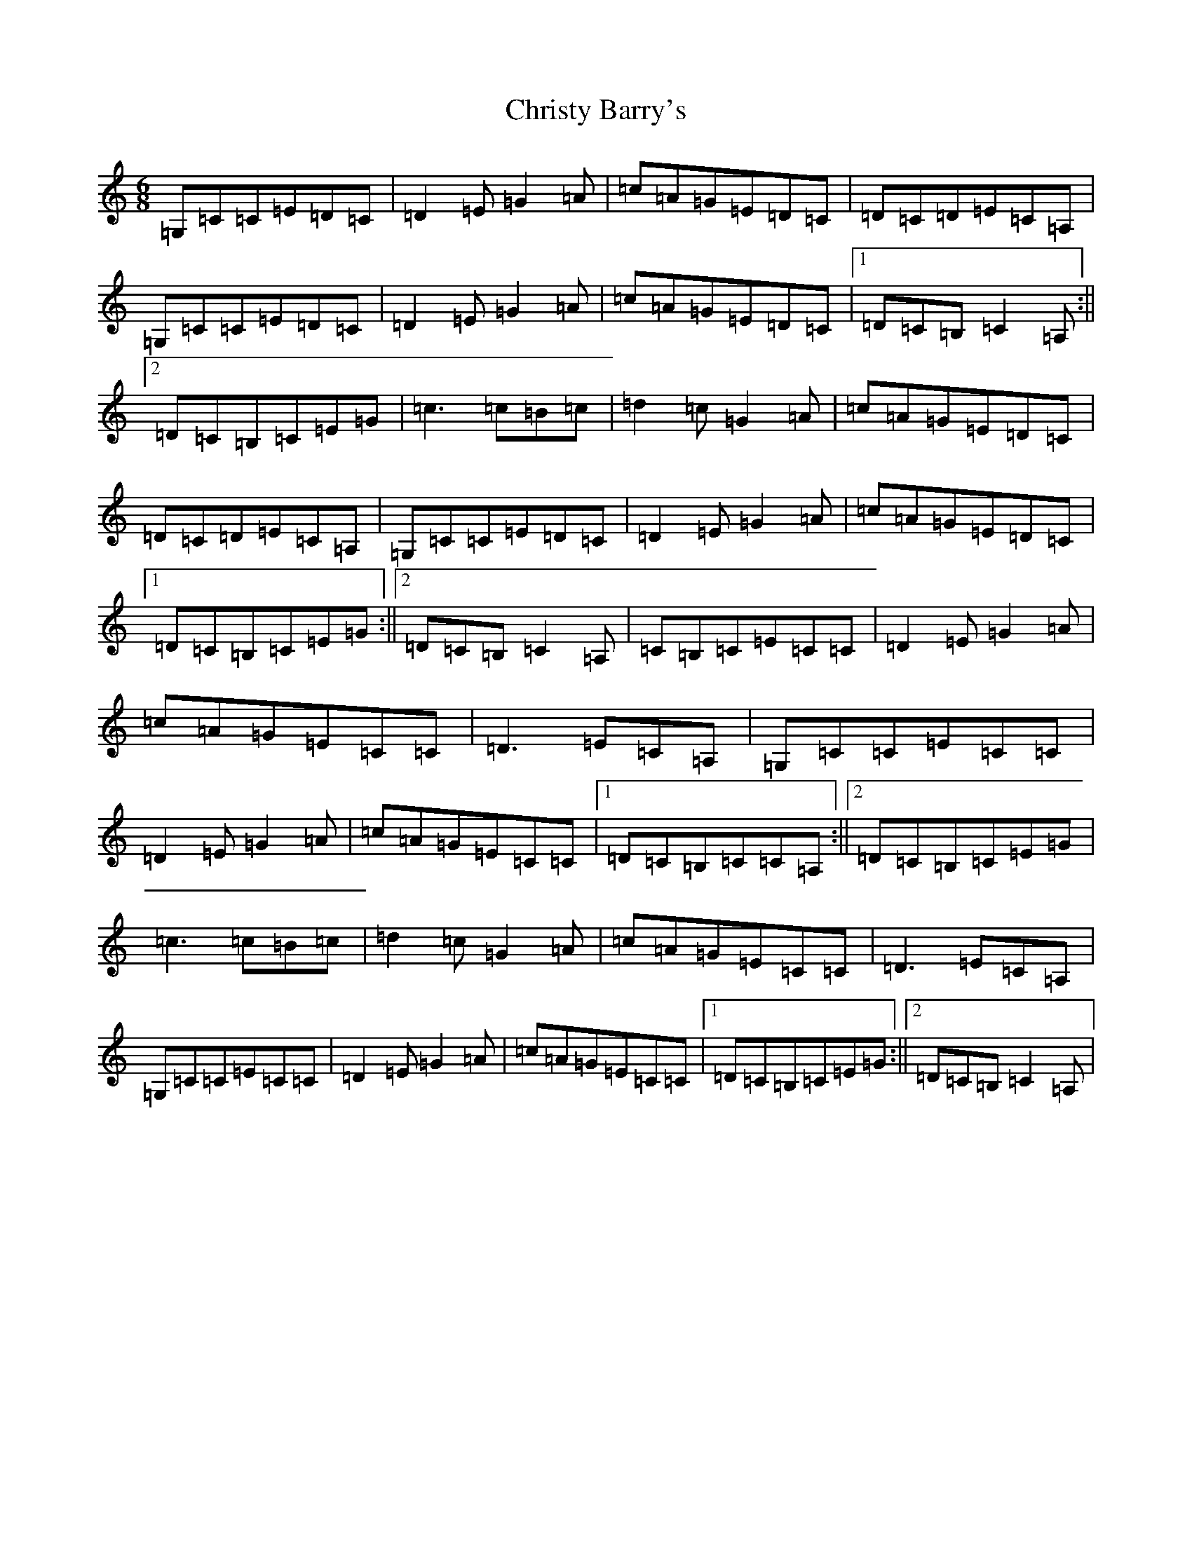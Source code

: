X: 3682
T: Christy Barry's
S: https://thesession.org/tunes/843#setting14013
R: jig
M:6/8
L:1/8
K: C Major
=G,=C=C=E=D=C|=D2=E=G2=A|=c=A=G=E=D=C|=D=C=D=E=C=A,|=G,=C=C=E=D=C|=D2=E=G2=A|=c=A=G=E=D=C|1=D=C=B,=C2=A,:||2=D=C=B,=C=E=G|=c3=c=B=c|=d2=c=G2=A|=c=A=G=E=D=C|=D=C=D=E=C=A,|=G,=C=C=E=D=C|=D2=E=G2=A|=c=A=G=E=D=C|1=D=C=B,=C=E=G:||2=D=C=B,=C2=A,|=C=B,=C=E=C=C|=D2=E=G2=A|=c=A=G=E=C=C|=D3=E=C=A,|=G,=C=C=E=C=C|=D2=E=G2=A|=c=A=G=E=C=C|1=D=C=B,=C=C=A,:||2=D=C=B,=C=E=G|=c3=c=B=c|=d2=c=G2=A|=c=A=G=E=C=C|=D3=E=C=A,|=G,=C=C=E=C=C|=D2=E=G2=A|=c=A=G=E=C=C|1=D=C=B,=C=E=G:||2=D=C=B,=C2=A,|